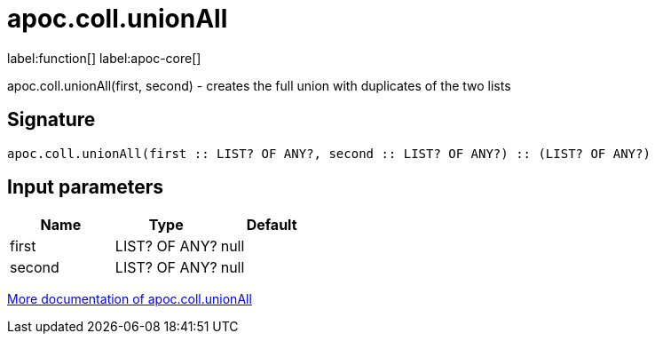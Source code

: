 ////
This file is generated by DocsTest, so don't change it!
////

= apoc.coll.unionAll
:description: This section contains reference documentation for the apoc.coll.unionAll function.

label:function[] label:apoc-core[]

[.emphasis]
apoc.coll.unionAll(first, second) - creates the full union with duplicates of the two lists

== Signature

[source]
----
apoc.coll.unionAll(first :: LIST? OF ANY?, second :: LIST? OF ANY?) :: (LIST? OF ANY?)
----

== Input parameters
[.procedures, opts=header]
|===
| Name | Type | Default 
|first|LIST? OF ANY?|null
|second|LIST? OF ANY?|null
|===

xref::data-structures/collection-list-functions.adoc[More documentation of apoc.coll.unionAll,role=more information]

